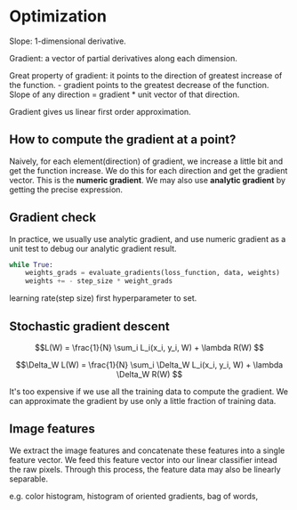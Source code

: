 #+STARTUP: latexpreview

* Optimization

  Slope: 1-dimensional derivative.

  Gradient: a vector of partial derivatives along each dimension.

  Great property of gradient: it points to the direction of greatest
  increase of the function.  - gradient points to the greatest
  decrease of the function.  Slope of any direction = gradient * unit
  vector of that direction.

  Gradient gives us linear first order approximation.

** How to compute the gradient at a point?

    Naively, for each element(direction) of gradient, we increase a
    little bit and get the function increase.  We do this for each
    direction and get the gradient vector.  This is the *numeric gradient*.
    We may also use *analytic gradient* by getting the precise expression.

** Gradient check

    In practice, we usually use analytic gradient, and use numeric gradient as a
    unit test to debug our analytic gradient result.

  #+BEGIN_SRC python
      while True:
          weights_grads = evaluate_gradients(loss_function, data, weights)
          weights += - step_size * weight_grads
  #+END_SRC

  learning rate(step size) first hyperparameter to set.

** Stochastic gradient descent

   \[L(W) = \frac{1}{N} \sum_i L_i(x_i, y_i, W) + \lambda R(W) \]

   \[\Delta_W L(W) = \frac{1}{N} \sum_i \Delta_W L_i(x_i, y_i, W) + \lambda \Delta_W R(W) \]

   It's too expensive if we use all the training data to compute the
   gradient.  We can approximate the gradient by use only a little
   fraction of training data.

** Image features

   We extract the image features and concatenate these features into a
   single feature vector.  We feed this feature vector into our linear
   classifier intead the raw pixels.  Through this process, the
   feature data may also be linearly separable.

   e.g. color histogram, histogram of oriented gradients, bag of words,

   
